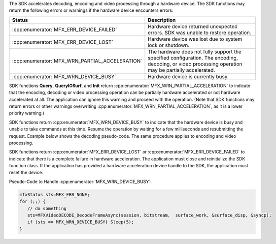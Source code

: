 The SDK accelerates decoding, encoding and video processing through a hardware device. The SDK
functions may return the following errors or warnings if the hardware device encounters errors:

============================================== ====================================================================================================================================================
Status                                         Description
============================================== ====================================================================================================================================================
:cpp:enumerator:`MFX_ERR_DEVICE_FAILED`        Hardware device returned unexpected errors. SDK was unable to restore operation.
:cpp:enumerator:`MFX_ERR_DEVICE_LOST`          Hardware device was lost due to system lock or shutdown.
:cpp:enumerator:`MFX_WRN_PARTIAL_ACCELERATION` The hardware does not fully support the specified configuration. The encoding, decoding, or video processing operation may be partially accelerated.
:cpp:enumerator:`MFX_WRN_DEVICE_BUSY`          Hardware device is currently busy.
============================================== ====================================================================================================================================================

SDK functions **Query**, **QueryIOSurf**, and **Init** return :cpp:enumerator:`MFX_WRN_PARTIAL_ACCELERATION` to indicate that the encoding,
decoding or video processing operation can be partially hardware accelerated or not hardware accelerated at all.
The application can ignore this warning and proceed with the operation. (Note that SDK functions may return
errors or other warnings overwriting :cpp:enumerator:`MFX_WRN_PARTIAL_ACCELERATION`, as it is a lower priority warning.)

SDK functions return :cpp:enumerator:`MFX_WRN_DEVICE_BUSY` to indicate that the hardware device is busy and unable to take commands at this time.
Resume the operation by waiting for a few milliseconds and resubmitting the request. Example below shows the decoding pseudo-code.
The same procedure applies to encoding and video processing.

SDK functions return :cpp:enumerator:`MFX_ERR_DEVICE_LOST` or :cpp:enumerator:`MFX_ERR_DEVICE_FAILED` to indicate that there is a complete failure in
hardware acceleration. The application must close and reinitialize the SDK function class. If the application
has provided a hardware acceleration device handle to the SDK, the application must reset the device.

Pseudo-Code to Handle :cpp:enumerator:`MFX_WRN_DEVICE_BUSY`:

.. code-block:: c++

   mfxStatus sts=MFX_ERR_NONE;
   for (;;) {
      // do something
      sts=MFXVideoDECODE_DecodeFrameAsync(session, bitstream,  surface_work, &surface_disp, &syncp);
      if (sts == MFX_WRN_DEVICE_BUSY) Sleep(5);
   }

